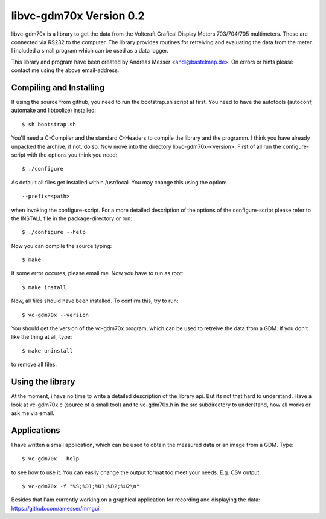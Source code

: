 libvc-gdm70x Version 0.2
========================

libvc-gdm70x is a library to get the data from the Voltcraft 
Grafical Display Meters 703/704/705 multimeters. These are 
connected via RS232 to the computer. The library provides
routines for retreiving and evaluating the data from the 
meter. I included a small program which can be used as a 
data logger.

This library and program have been created by 
Andreas Messer <andi@bastelmap.de>. 
On errors or hints please contact me using the above 
email-address.

Compiling and Installing
------------------------

If using the source from github, you need to run the 
bootstrap.sh script at first. You need to have
the autotools (autoconf, automake and libtoolize)
installed::

  $ sh bootstrap.sh

You'll need a C-Compiler and the standard C-Headers to
compile the library and the programm. I think you have 
already unpacked the archive, if not, do so. Now move into
the directory libvc-gdm70x-<version>. First of all run
the configure-script with the options you think you
need::

	$ ./configure

As default all files get installed within /usr/local. You
may change this using the option::

	--prefix=<path>

when invoking the configure-script. For a more detailed 
description of the options of the configure-script please 
refer to the INSTALL file in the package-directory or run::

	$ ./configure --help

Now you can compile the source typing::

	$ make

If some error occures, please email me. Now you have to 
run as root::

	$ make install

Now, all files should have been installed. To confirm 
this, try to run::

	$ vc-gdm70x --version

You should get the version of the vc-gdm70x program, 
which can be used to retreive the data from a GDM. If you 
don't like the thing at all, type::

	$ make uninstall

to remove all files.

Using the library
-----------------

At the moment, i have no time to write a detailed description
of the library api. But its not that hard to understand. Have
a look at vc-gdm70x.c (source of a small tool) and to
vc-gdm70x.h in the src subdirectory to understand, how all 
works or ask me via email.

Applications
------------

I have written a small application, which can be used to 
obtain the measured data or an image from a GDM. Type::

	$ vc-gdm70x --help

to see how to use it. You can easily change the output format
too meet your needs. E.g. CSV output::

  $ vc-gdm70x -f "%S;%D1;%U1;%D2;%U2\n"

Besides that I'am currently working on a graphical application
for recording and displaying the data: https://github.com/amesser/mmgui 
